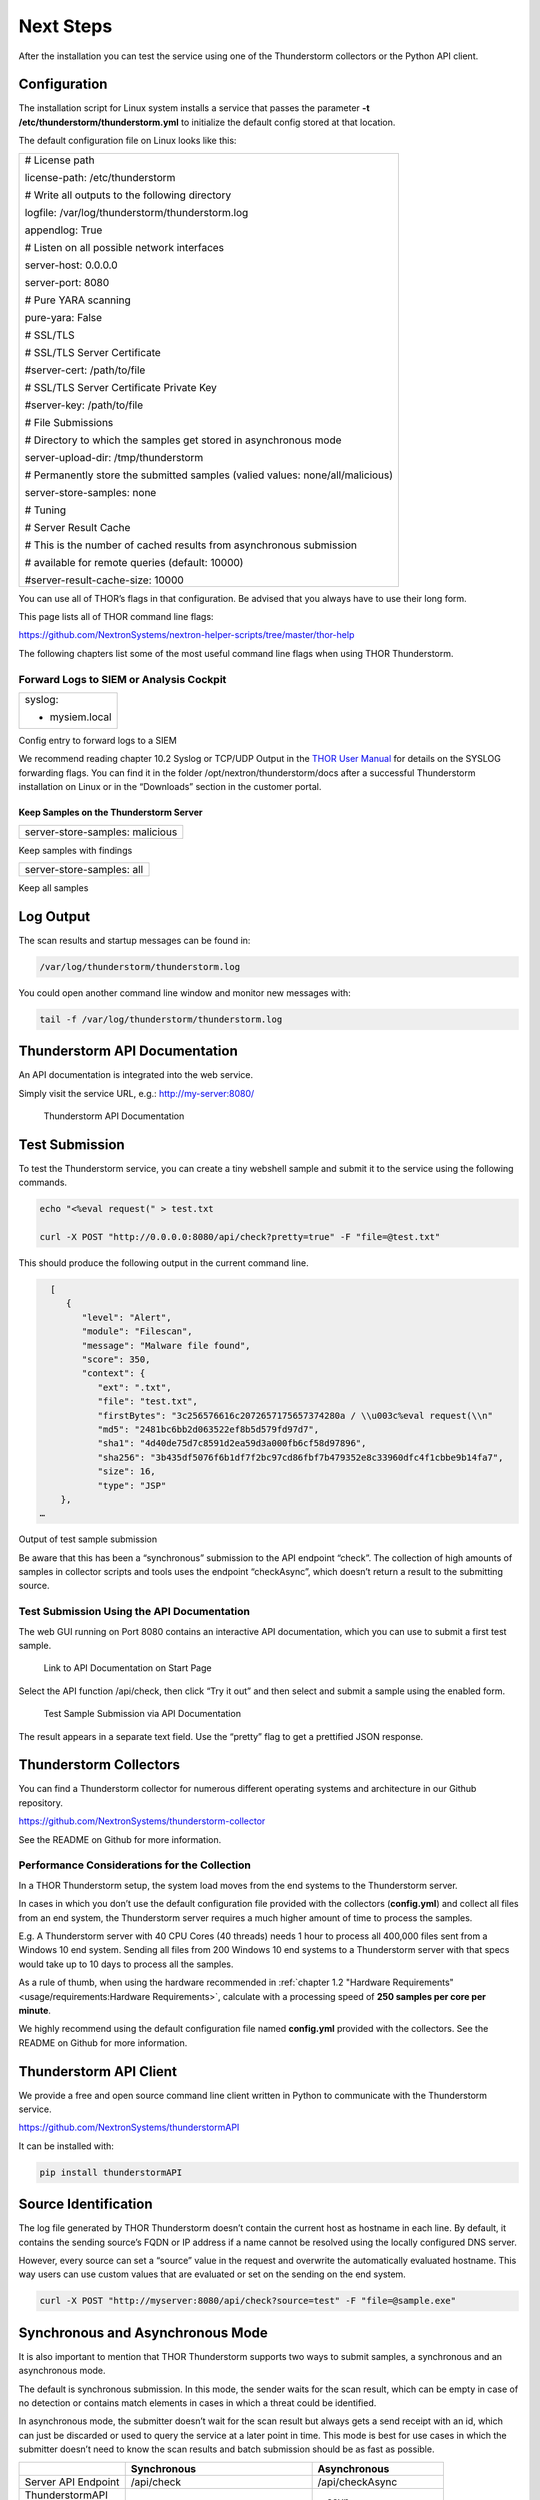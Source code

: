 Next Steps
==========

After the installation you can test the service using one of the
Thunderstorm collectors or the Python API client.

Configuration
-------------

The installation script for Linux system installs a service that passes
the parameter **-t /etc/thunderstorm/thunderstorm.yml** to initialize
the default config stored at that location.

The default configuration file on Linux looks like this:

+---------------------------------------------------------------------------------+
| # License path                                                                  |
|                                                                                 |
| license-path: /etc/thunderstorm                                                 |
|                                                                                 |
| # Write all outputs to the following directory                                  |
|                                                                                 |
| logfile: /var/log/thunderstorm/thunderstorm.log                                 |
|                                                                                 |
| appendlog: True                                                                 |
|                                                                                 |
| # Listen on all possible network interfaces                                     |
|                                                                                 |
| server-host: 0.0.0.0                                                            |
|                                                                                 |
| server-port: 8080                                                               |
|                                                                                 |
| # Pure YARA scanning                                                            |
|                                                                                 |
| pure-yara: False                                                                |
|                                                                                 |
|                                                                                 |
|                                                                                 |
| # SSL/TLS                                                                       |
|                                                                                 |
| # SSL/TLS Server Certificate                                                    |
|                                                                                 |
| #server-cert: /path/to/file                                                     |
|                                                                                 |
| # SSL/TLS Server Certificate Private Key                                        |
|                                                                                 |
| #server-key: /path/to/file                                                      |
|                                                                                 |
| # File Submissions                                                              |
|                                                                                 |
| # Directory to which the samples get stored in asynchronous mode                |
|                                                                                 |
| server-upload-dir: /tmp/thunderstorm                                            |
|                                                                                 |
| # Permanently store the submitted samples (valied values: none/all/malicious)   |
|                                                                                 |
| server-store-samples: none                                                      |
|                                                                                 |
|                                                                                 |
|                                                                                 |
| # Tuning                                                                        |
|                                                                                 |
| # Server Result Cache                                                           |
|                                                                                 |
| # This is the number of cached results from asynchronous submission             |
|                                                                                 |
| # available for remote queries (default: 10000)                                 |
|                                                                                 |
| #server-result-cache-size: 10000                                                |
+---------------------------------------------------------------------------------+

You can use all of THOR’s flags in that configuration. Be advised that
you always have to use their long form.

This page lists all of THOR command line flags:

https://github.com/NextronSystems/nextron-helper-scripts/tree/master/thor-help

The following chapters list some of the most useful command line flags
when using THOR Thunderstorm.

Forward Logs to SIEM or Analysis Cockpit
^^^^^^^^^^^^^^^^^^^^^^^^^^^^^^^^^^^^^^^^

+------------------+
| syslog:          |
|                  |
| - mysiem.local   |
+------------------+

Config entry to forward logs to a SIEM

We recommend reading chapter 10.2 Syslog or TCP/UDP Output in the `THOR User Manual <https://thor-manual.nextron-systems.com/en/latest/>`_ for
details on the SYSLOG forwarding flags. You can find it in the folder
/opt/nextron/thunderstorm/docs after a successful Thunderstorm
installation on Linux or in the “Downloads” section in the customer
portal.

Keep Samples on the Thunderstorm Server
~~~~~~~~~~~~~~~~~~~~~~~~~~~~~~~~~~~~~~~

+-----------------------------------+
| server-store-samples: malicious   |
+-----------------------------------+

Keep samples with findings

+-----------------------------+
| server-store-samples: all   |
+-----------------------------+

Keep all samples

Log Output
----------

The scan results and startup messages can be found in:

.. code:: bash
   
   /var/log/thunderstorm/thunderstorm.log


You could open another command line window and monitor new messages
with:

.. code:: bash
   
   tail -f /var/log/thunderstorm/thunderstorm.log

Thunderstorm API Documentation
------------------------------

An API documentation is integrated into the web service.

Simply visit the service URL, e.g.: http://my-server:8080/

.. figure:: ../images/image5.png
   :target: ../_images/image5.png
   :alt: Thunderstorm API Documentation

   Thunderstorm API Documentation

Test Submission
---------------

To test the Thunderstorm service, you can create a tiny webshell sample
and submit it to the service using the following commands.

.. code:: bash
   
   ﻿echo "<%eval request(" > test.txt                                              
                                                                                 
   curl -X POST "http://0.0.0.0:8080/api/check?pretty=true" -F "file=@test.txt"    


This should produce the following output in the current command line.

.. code:: bash
   
   [
      {                                                                               
         "level": "Alert",
         "module": "Filescan", 
         "message": "Malware file found",      
         "score": 350, 
         "context": {                                                                
            "ext": ".txt", 
            "file": "test.txt",
            "firstBytes": "3c256576616c2072657175657374280a / \\u003c%eval request(\\n"
            "md5": "2481bc6bb2d063522ef8b5d579fd97d7",  
            "sha1": "4d40de75d7c8591d2ea59d3a000fb6cf58d97896",                                               
            "sha256": "3b435df5076f6b1df7f2bc97cd86fbf7b479352e8c33960dfc4f1cbbe9b14fa7",             
            "size": 16,                                            
            "type": "JSP" 
     },                                                                
 …                                                 

Output of test sample submission

Be aware that this has been a “synchronous” submission to the API
endpoint “check”. The collection of high amounts of samples in collector
scripts and tools uses the endpoint “checkAsync”, which doesn’t return a
result to the submitting source.

Test Submission Using the API Documentation
^^^^^^^^^^^^^^^^^^^^^^^^^^^^^^^^^^^^^^^^^^^

The web GUI running on Port 8080 contains an interactive API
documentation, which you can use to submit a first test sample.

.. figure:: ../images/image6.png
   :target: ../_images/image6.png
   :alt: Link to API Documentation on Start Page

   Link to API Documentation on Start Page

Select the API function /api/check, then click “Try it out” and then
select and submit a sample using the enabled form.

.. figure:: ../images/image7.png
   :target: ../_images/image7.png
   :alt: Test Sample Submission via API Documentation

   Test Sample Submission via API Documentation

The result appears in a separate text field. Use the “pretty” flag to
get a prettified JSON response.

Thunderstorm Collectors
-----------------------

You can find a Thunderstorm collector for numerous different operating
systems and architecture in our Github repository.

https://github.com/NextronSystems/thunderstorm-collector

See the README on Github for more information.

Performance Considerations for the Collection
^^^^^^^^^^^^^^^^^^^^^^^^^^^^^^^^^^^^^^^^^^^^^

In a THOR Thunderstorm setup, the system load moves from the end systems
to the Thunderstorm server.

In cases in which you don’t use the default configuration file provided
with the collectors (**config.yml**) and collect all files from an end
system, the Thunderstorm server requires a much higher amount of time to
process the samples.

E.g. A Thunderstorm server with 40 CPU Cores (40 threads) needs 1 hour
to process all 400,000 files sent from a Windows 10 end system. Sending
all files from 200 Windows 10 end systems to a Thunderstorm server with
that specs would take up to 10 days to process all the samples.

As a rule of thumb, when using the hardware recommended in :ref:`chapter 1.2 "Hardware Requirements" <usage/requirements:Hardware Requirements>`, calculate with a processing speed of **250
samples per core per minute**.

We highly recommend using the default configuration file named
**config.yml** provided with the collectors. See the README on Github
for more information.

Thunderstorm API Client
-----------------------

We provide a free and open source command line client written in Python
to communicate with the Thunderstorm service.

https://github.com/NextronSystems/thunderstormAPI

It can be installed with:

.. code:: bash 
   
   pip install thunderstormAPI 


Source Identification
---------------------

The log file generated by THOR Thunderstorm doesn’t contain the current
host as hostname in each line. By default, it contains the sending
source’s FQDN or IP address if a name cannot be resolved using the
locally configured DNS server.

However, every source can set a “source” value in the request and
overwrite the automatically evaluated hostname. This way users can use
custom values that are evaluated or set on the sending on the end
system.

.. code:: bash
   
   curl -X POST "http://myserver:8080/api/check?source=test" -F "file=@sample.exe"


Synchronous and Asynchronous Mode
---------------------------------

It is also important to mention that THOR Thunderstorm supports two ways
to submit samples, a synchronous and an asynchronous mode.

The default is synchronous submission. In this mode, the sender waits
for the scan result, which can be empty in case of no detection or
contains match elements in cases in which a threat could be identified.

In asynchronous mode, the submitter doesn’t wait for the scan result but
always gets a send receipt with an id, which can just be discarded or
used to query the service at a later point in time. This mode is best
for use cases in which the submitter doesn’t need to know the scan
results and batch submission should be as fast as possible.

+------------------------------------+------------------------------------------+-----------------------------------------------+
|                                    | Synchronous                              | Asynchronous                                  |
+====================================+==========================================+===============================================+
| Server API Endpoint                | /api/check                               | /api/checkAsync                               |
+------------------------------------+------------------------------------------+-----------------------------------------------+
| | ThunderstormAPI 		     |						| --asyn					|
| | Client Parameter   		     |                                          |       	                                |
+------------------------------------+------------------------------------------+-----------------------------------------------+
| Advantage                          | Returns Scan Result                      | Faster Submission                             |
+------------------------------------+------------------------------------------+-----------------------------------------------+
| Disadvantage                       | Client waits for result of each sample   | | No immediate scan result 			|
|				     |						| | on the client side   			|
+------------------------------------+------------------------------------------+-----------------------------------------------+

In asynchronous mode, the Thunderstorm service keeps the samples in a
queue on disk and processes them one by one as soon as a thread has time
to scan them. The number of files in this queue can be queried at the
status endpoint **/api/status** and checked on the landing page of the
web GUI.

In environments in which the Thunderstorm service is used to handle
synchronous and asynchronous requests at the same time, it is possible
that all threads are busy processing cached asynchronous samples and not
more synchronous requests are possible.

In this case use the **--sync-only-threads** flag to reserve a number of
threads for synchronous requests. (e.g. **--threads 40
--sync-only-threads 10**)

Performance Tests
-----------------

Performance tests showed the differences between the two submission
modes.

In Synchronous mode, sample transmission and server processing take
exactly the same time since the client always waits for the scan result.
In asynchronous mode, the sample transmission takes much less time, but
the processing on the server takes a bit longer, since the sever caches
the samples on disk.

+-----------------------+---------------+----------------+
|                       | Synchronous   | Asynchronous   |
+=======================+===============+================+
| Client Transmission   | 40min         | 18min          |
+-----------------------+---------------+----------------+
| Server Processing     |               | 46min          |
+-----------------------+---------------+----------------+
| Total Time            | 40min         | 46min          |
+-----------------------+---------------+----------------+


SSL/TLS
-------

We do not recommend the use of SSL/TLS since it impacts the submission
performance. In cases in which you transfer files through networks with
IDS/IPS appliances, the submission in an SSL/TLS protected tunnel
prevents IDS alerts and connection resets by the IPS.

Depending on the average size of the samples, the submission frequency
and the number of different sources that submit samples, the
transmission could take up to twice as much time.

Note: The thunderstormAPI client doesn’t verify the server’s certificate
by default as in this special case, secrecy isn’t important. The main
goal of the SSL/TLS encryption is an obscured method to transport
potentially malicious samples over network segments that could be
monitored by IDS/IPS systems. You can activate certificate checks with
the **--verify** command line flag or **verify** parameter in API
library’s method respectively.


